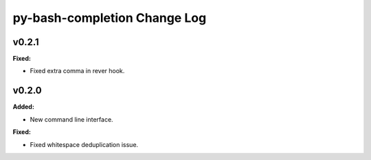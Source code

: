 =============================
py-bash-completion Change Log
=============================

.. current developments

v0.2.1
====================

**Fixed:**

* Fixed extra comma in rever hook.




v0.2.0
====================

**Added:**

* New command line interface.


**Fixed:**

* Fixed whitespace deduplication issue.





